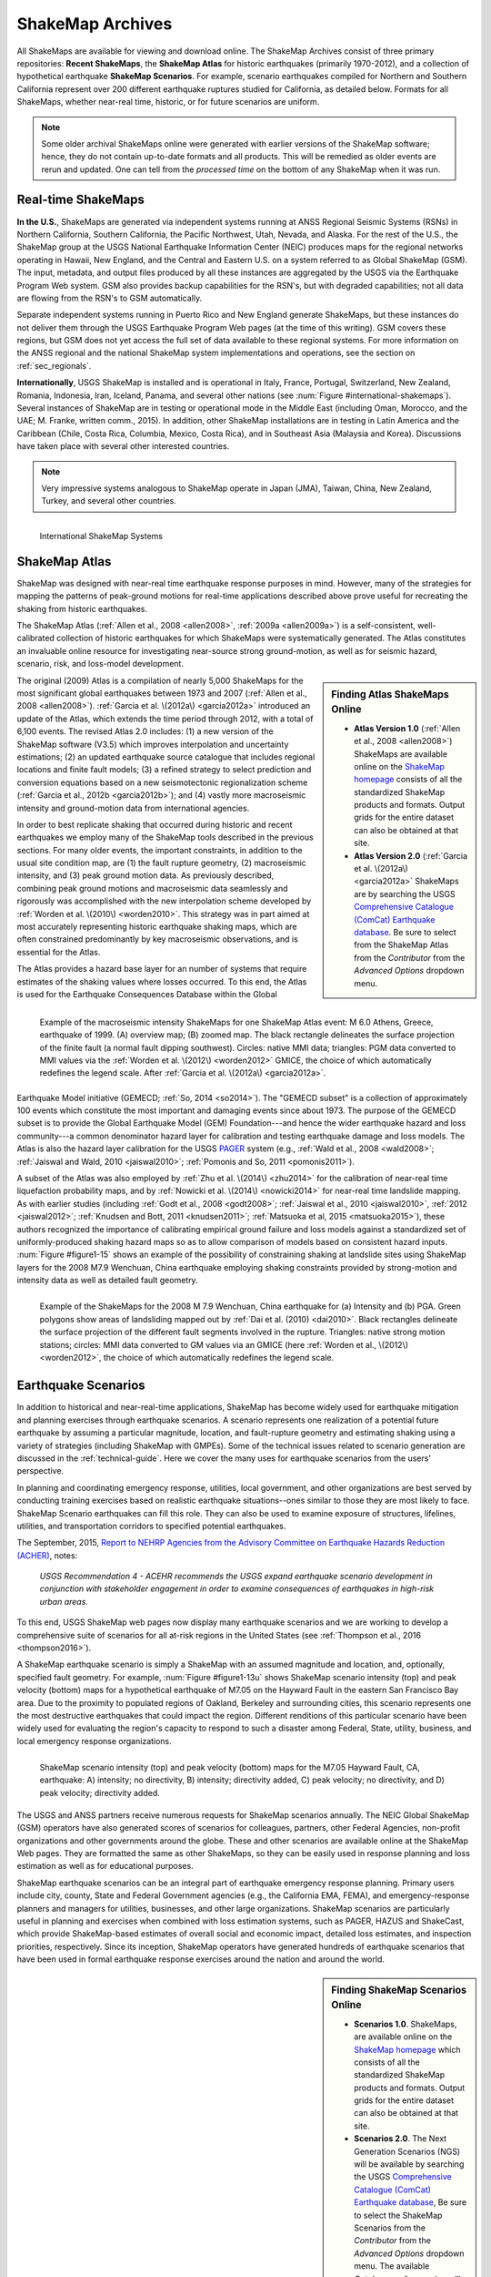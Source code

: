 .. _sec_shakemap-archives:

=================================
ShakeMap Archives
=================================
All ShakeMaps are available for viewing and download online. The ShakeMap
Archives consist of three primary repositories: **Recent ShakeMaps**, the
**ShakeMap Atlas** for historic earthquakes (primarily 1970-2012), and a
collection of hypothetical earthquake **ShakeMap Scenarios**. For example,
scenario earthquakes compiled for Northern and Southern California represent
over 200 different earthquake ruptures studied for California, as detailed
below. Formats for all ShakeMaps, whether near-real time, historic, or for
future scenarios are uniform.

.. note::
   Some older archival ShakeMaps
   online were generated with earlier versions of the ShakeMap
   software; hence, they do not contain up-to-date formats and all
   products. This will be remedied as older events are rerun and
   updated. One can tell from the *processed time* on the bottom of
   any ShakeMap when it was run. 

Real-time ShakeMaps
---------------------------------------------------
**In the U.S.**, ShakeMaps are generated via independent systems running at ANSS
Regional Seismic Systems (RSNs) in Northern California, Southern California, the
Pacific Northwest, Utah, Nevada, and Alaska. For the rest of the U.S., the
ShakeMap group at the USGS National Earthquake Information Center (NEIC)
produces maps for the regional networks operating in Hawaii, New England, and
the Central and Eastern U.S. on a system referred to as Global ShakeMap (GSM).
The input, metadata, and output files produced by all these instances are
aggregated by the USGS via the Earthquake Program Web system. GSM also provides
backup capabilities for the RSN's, but with degraded capabilities; not all data
are flowing from the RSN's to GSM automatically.

Separate independent systems running in Puerto Rico and New England generate
ShakeMaps, but these instances do not deliver them through the USGS Earthquake
Program Web pages (at the time of this writing). GSM covers these regions, but
GSM does not yet access the full set of data available to these regional
systems. For more information on the ANSS regional and the national
ShakeMap system implementations and operations, see the section on :ref:`sec_regionals`.

**Internationally**, USGS ShakeMap is installed and is operational in Italy,
France, Portugal, Switzerland, New Zealand, Romania, Indonesia, Iran, Iceland,
Panama, and several other nations (see :num:`Figure #international-shakemaps`).
Several instances of ShakeMap are in testing
or operational mode in the Middle East (including Oman, Morocco, and the UAE; M.
Franke, written comm., 2015). In addition, other ShakeMap installations are in
testing in Latin America and the Caribbean (Chile, Costa Rica, Columbia, Mexico,
Costa Rica), and in Southeast Asia (Malaysia and Korea). Discussions have taken
place with several other interested countries.

.. note::
   Very impressive systems analogous to ShakeMap operate in
   Japan (JMA), Taiwan, China, New Zealand, Turkey, and several other countries.


.. _international-shakemaps:

.. figure:: _static/International_shakemaps.*
   :width: 650px
   :alt: International ShakeMap Systems
   :align: left

   International ShakeMap Systems



ShakeMap Atlas
---------------------------------------------------
ShakeMap was designed with near-real time earthquake response purposes in mind.
However, many of the strategies for mapping the patterns of peak-ground motions for
real-time applications described above prove useful for recreating the shaking from
historic earthquakes.

The ShakeMap Atlas (:ref:`Allen et al., 2008 <allen2008>`, :ref:`2009a <allen2009a>`) is a self-consistent, well-calibrated
collection of historic earthquakes for which ShakeMaps were systematically generated.
The Atlas constitutes an invaluable online resource for investigating near-source strong
ground-motion, as well as for seismic hazard, scenario, risk, and loss-model
development.

.. sidebar:: **Finding Atlas ShakeMaps Online**

 * **Atlas Version 1.0** (:ref:`Allen et al., 2008 <allen2008>`) ShakeMaps are available online on the
   `ShakeMap homepage <http://earthquake.usgs.gov/earthquakes/shakemap/>`_ consists of all the standardized ShakeMap products and formats. Output grids for the entire dataset can also
   be obtained at that site.
 * **Atlas Version 2.0** (:ref:`Garcia et al. \(2012a\) <garcia2012a>`
   ShakeMaps are by searching the USGS `Comprehensive Catalogue
   (ComCat) Earthquake database <http://earthquake.usgs.gov/earthquakes/search/>`_. Be sure to select from the ShakeMap Atlas from the *Contributor* from
   the *Advanced Options*  dropdown menu.

The original (2009) Atlas is a compilation of nearly 5,000 ShakeMaps for the most
significant global earthquakes between 1973 and 2007 (:ref:`Allen et al., 2008 <allen2008>`).
:ref:`Garcia et al. \(2012a\) <garcia2012a>` introduced an update of the Atlas, which extends the time period through 2012,
with a total of 6,100 events. The revised Atlas 2.0 includes: (1) a new version of the
ShakeMap software (V3.5) which improves interpolation and uncertainty estimations; (2)
an updated earthquake source catalogue that includes regional locations and finite fault
models; (3) a refined strategy to select prediction and conversion equations based on a
new seismotectonic regionalization scheme (:ref:`Garcia et al., 2012b <garcia2012b>`); and (4) vastly more
macroseismic intensity and ground-motion data from international agencies.

In order to best replicate shaking that occurred during historic and recent earthquakes we
employ many of the ShakeMap tools described in the previous sections. For many older
events, the important constraints, in addition to the usual site condition map, are (1) the
fault rupture geometry, (2) macroseismic intensity, and (3) peak ground motion data. As
previously described, combining peak ground motions and macroseismic data seamlessly
and rigorously was accomplished with the new interpolation scheme developed by
:ref:`Worden et al. \(2010\) <worden2010>`. This strategy was in part aimed at most accurately representing
historic earthquake shaking maps, which are often constrained predominantly by key
macroseismic observations, and is essential for the Atlas.

.. _figure1-14:

.. figure:: _static/Figure_1_14.*
   :align: left
   :width: 650px

   Example of the macroseismic intensity ShakeMaps for one ShakeMap Atlas event:
   M 6.0 Athens, Greece, earthquake of 1999. (A) overview map; (B) zoomed map. The black
   rectangle delineates the surface projection of the finite fault (a normal fault dipping southwest).
   Circles: native MMI data; triangles: PGM data converted to MMI values via the :ref:`Worden et al.
   \(2012\) <worden2012>` GMICE, the choice of which automatically redefines the legend scale.
   After :ref:`Garcia et al. \(2012a\) <garcia2012a>`.

The Atlas provides a hazard base layer for an number of systems that require estimates of the shaking values where losses occurred.
To this end, the Atlas is used for the Earthquake Consequences Database within the Global Earthquake
Model initiative (GEMECD; :ref:`So, 2014 <so2014>`).
The "GEMECD subset" is a collection of approximately 100 events which constitute
the most important and damaging
events since about 1973. The purpose of the GEMECD subset is to provide the
Global
Earthquake Model (GEM) Foundation---and hence the wider earthquake hazard and
loss community---a common denominator hazard layer
for calibration and testing earthquake damage and loss models. The Atlas is also
the hazard layer calibration for the USGS
`PAGER <http://earthquake.usgs.gov/research/pager/>`_ system  (e.g., :ref:`Wald et
al., 2008 <wald2008>`; :ref:`Jaiswal and Wald, 2010 <jaiswal2010>`; :ref:`Pomonis and So, 2011
<pomonis2011>`).

A subset of the Atlas was also employed by :ref:`Zhu et al. \(2014\) <zhu2014>`
for the calibration of near-real
time liquefaction probability maps, and by :ref:`Nowicki et al. \(2014\)
<nowicki2014>` for near-real time
landslide mapping. As with earlier studies (including :ref:`Godt et al., 2008
<godt2008>`; :ref:`Jaiswal et al.,
2010 <jaiswal2010>`, :ref:`2012 <jaiswal2012>`; :ref:`Knudsen and Bott, 2011 <knudsen2011>`; :ref:`Matsuoka et al, 2015 <matsuoka2015>`), these authors recognized the
importance of calibrating empirical ground failure and loss models against a
standardized
set of uniformly-produced shaking hazard maps so as to allow comparison of
models
based on consistent hazard inputs. :num:`Figure #figure1-15` shows an example of
the possibility of
constraining shaking at landslide sites using ShakeMap layers for the 2008 M7.9
Wenchuan, China earthquake employing shaking constraints provided by strong-motion
and intensity data as well as detailed fault geometry.

.. _figure1-15:

.. figure:: _static/Figure_1_15.*
   :align: left
   :width: 650px

   Example of the ShakeMaps for the 2008 M 7.9 Wenchuan, China earthquake for (a)
   Intensity and (b) PGA. Green polygons show areas of landsliding mapped out by :ref:`Dai et al.
   (2010) <dai2010>`. Black rectangles delineate the surface projection of the different fault segments involved
   in the rupture. Triangles: native strong motion stations; circles: MMI data converted to GM
   values via an GMICE (here :ref:`Worden et al., \(2012\) <worden2012>`, the choice of which automatically redefines the
   legend scale.

.. _sec_scenarios:

Earthquake Scenarios
-----------------------------------
In addition to historical and near-real-time applications, ShakeMap has become widely
used for earthquake mitigation and planning exercises through earthquake scenarios.
A scenario represents one realization of a potential future earthquake by assuming a
particular magnitude, location, and fault-rupture geometry and estimating shaking using a
variety of strategies (including ShakeMap with GMPEs).
Some of the technical issues related to scenario generation are discussed in the :ref:`technical-guide`.
Here we cover the many uses for earthquake scenarios from the users' perspective.

In planning and coordinating emergency response, utilities, local government, and other
organizations are best served by conducting training exercises based on realistic
earthquake situations--ones similar to those they are most likely to face. ShakeMap
Scenario earthquakes can fill this role. They can also be used to examine
exposure of structures, lifelines, utilities, and transportation corridors to specified
potential earthquakes.

The September, 2015, `Report to NEHRP Agencies from the Advisory Committee on
Earthquake Hazards Reduction (ACHER) <http://nehrp.gov/pdf/2015ACEHRReportFinal.pdf>`_,
notes:

    *USGS Recommendation 4 - ACEHR recommends the USGS expand earthquake scenario
    development in conjunction with stakeholder engagement in order to examine
    consequences of earthquakes in high-risk urban areas.*

To this end, USGS ShakeMap web pages now display many earthquake scenarios and
we are working to develop a comprehensive suite of scenarios for all at-risk
regions in the United States (see :ref:`Thompson et al., 2016
<thompson2016>`). 

..    USGS Recommendation 5 - ACEHR recommends the USGS work with operators of 
  critical infrastructure and lifeline systems to define and integrate
  near real-time earthquake data and other seismic information into
  system monitoring so that operators can quickly assess system
  impacts from earthquake movements
  and take appropriate actions.  This development should be linked
  with the EEW program.

A ShakeMap earthquake scenario is simply a ShakeMap with an assumed magnitude and
location, and, optionally, specified fault geometry. For example, :num:`Figure #figure1-13u` shows
ShakeMap scenario intensity (top) and peak velocity (bottom) maps for a hypothetical
earthquake of M7.05 on the Hayward Fault in the eastern San Francisco Bay area. Due to
the proximity to populated regions of Oakland, Berkeley and surrounding cities, this
scenario represents one the most destructive earthquakes that could impact the region.
Different renditions of this particular scenario have been widely used for evaluating the
region's capacity to respond to such a disaster among Federal, State, utility, business, and
local emergency response organizations.

.. _figure1-13u:

.. figure:: _static/Figure_1_13.*
   :align: left
   :width: 650px

   ShakeMap scenario intensity (top) and peak velocity (bottom) maps for the M7.05
   Hayward Fault, CA, earthquake: A) intensity; no directivity, B) intensity; directivity added, C)
   peak velocity; no directivity, and D) peak velocity; directivity added.

The USGS and ANSS partners receive numerous requests for ShakeMap scenarios
annually. The NEIC Global ShakeMap (GSM) operators have also generated scores
of scenarios for colleagues, partners, other Federal Agencies, non-profit organizations
and other governments around the globe. These and other scenarios are available online
at the ShakeMap Web pages. They are formatted the same as other ShakeMaps, so they
can be easily used in response planning and loss estimation as well as for educational
purposes.

ShakeMap earthquake scenarios can be an integral part of earthquake emergency
response planning.
Primary users include city, county, State and
Federal Government agencies (e.g., the California EMA, FEMA), and
emergency-response planners and managers for utilities, businesses, and other
large organizations.
ShakeMap scenarios are particularly useful in planning and
exercises when combined with loss estimation systems, such as PAGER, HAZUS and
ShakeCast, which provide ShakeMap-based estimates of overall social and economic
impact, detailed loss estimates, and inspection priorities, respectively. Since
its inception, ShakeMap operators have generated hundreds of earthquake
scenarios that have been used in formal earthquake response exercises around the
nation and around the world.

.. sidebar:: **Finding ShakeMap Scenarios Online**

 * **Scenarios 1.0**. ShakeMaps, are available online on the
   `ShakeMap homepage <http://earthquake.usgs.gov/earthquakes/shakemap/>`_ which
   consists of all the standardized ShakeMap products and formats.
   Output  grids for the entire dataset can also be obtained at that site.
 * **Scenarios 2.0**. The Next Generation Scenarios (NGS) will be available by
   searching the USGS `Comprehensive Catalogue
   (ComCat) Earthquake database <http://earthquake.usgs.gov/earthquakes/search/>`_, Be sure
   to select the ShakeMap Scenarios
   from the *Contributor* from the *Advanced Options*  dropdown menu. The
   available *Catalogues* of scenarios will change over time.


Generating Earthquake Scenarios
^^^^^^^^^^^^^^^^^^^^^^^^^^^^^^^^^^^^^^^^^^^^^^
Given a selected event, we have developed tools to make it relatively easy to generate a
ShakeMap earthquake scenario. All that is required is to assume a particular fault or fault
segment will (or did) rupture over a certain length and with a chosen magnitude, and to
generate a file describing the fault geometry and another describing the magnitude and
hypocenter of the ostensible earthquake (see the :ref:`software-guide` for details). ShakeMap
can then estimate the ground shaking at all locations over a chosen area surrounding the
fault and produce a full suite of data products just as if event were a real earthquake.
Ground-motions are usually estimated using GMPEs to compute peak ground-motions on
rock conditions; however, the operator may also supply ground motion estimates from
external programs in the form of GMT grid files. As described in :ref:`amplify_ground_motions`,
ShakeMap corrects the amplitudes based on the local site soil conditions unless
configured otherwise.

At present, ground-motions are estimated using empirical attenuation
relationships (though we can use gridded ground motion estimates from other
sources for those who wish to provide them). We then correct the amplitudes
based on the local site soil (Vs30) conditions as we do in the general ShakeMap
interpolation scheme.  Fault finiteness is included explicitly, basin depth can
be incorporated where appropriate, and source directivity is included via the
relationships developed by :ref:`Rowshandel \(2010\) <rowshandel2010>`.  Depending on the level of
complexity needed for the scenario, event-specific factors, such as variable
slip distribution, could also be incorporated in the amplitude estimates fed to
ShakeMap.

In most cases, we do not consider the direction of rupture nor do we modify the peak
motions by a directivity term. Fault geometries are specified with a fault file that
represents the fault as one or more planar segments. With this approach, the location of
the earthquake epicenter does not have any effect on the resulting ground-motions; only
the location and dimensions of the fault matter. If we were to add directivity to the
calculations, then different choices of epicentral location could result in significantly
different motions for the same magnitude earthquake and fault segment.

Rather, our approach is to generally show the average effect because it is difficult to justify a
particular choice of hypocenter or to show the results for every possible hypocentral
location. Our empirical predictive approach also only gives median peak ground-motion
values so it does not account for all the expected variability in motions, other than the
aforementioned site amplification variations. Actual ground-motions show significant
variability for a given distance, magnitude, and site condition and, hence, the scenario
ground-motions are more uniform than would be expected for a real earthquake.  The true
variations are partially attributable to 2D and 3D wave propagation, path effects (such as
basin edge amplification and focusing), differences in motions among earthquakes of the
same magnitude, and complex site effects are not accounted for with our methodology.
For scenarios in which we wish to explore directivity explicitly, ShakeMap includes a
tool based on :ref:`Rowshandel \(2010\) <rowshandel2010>` as shown in
:num:`Figure #figure1-13u` and described in :ref:`sec_directivity`. We
are also exploring delivery of scenarios with multiple realizations of
spatial variability (see :ref:`future-directions` and :ref:`Verros et al. \(2016\) <verros2016>`.

In terms of generating scenarios with the ShakeMap system, a number of specific
considerations and a number of configuration changes are made for scenario events as
opposed to actual events triggered by the network.  For example, after generating a
scenario for a major but hypothetical event, obviously one does not want to automatically
deliver the files to customers who are expecting real events.  To avoid these sorts of
errors, the Event IDs for all scenarios are tagged with the suffix "_se". Such events are
recognized by the processing and delivery software, which is configured to handle the
scenarios as special cases. Scenarios are also given their own separate space on the web
pages. The scenario earthquake ground-motion maps are identical to those made for real earthquakes—with one exception: ShakeMap scenarios are labeled with the word “SCENARIO” prominently displayed to avoid potential confusion with real earthquake occurrences.

See the :ref:`software-guide` for additional information on generating earthquake scenarios.

.. Scenarios can also be used as a planning tool to identify shortcomings in the existing seismic networks to clarify
   where instrumentation should be focused. [TBS]

.. Scenarios for Testing ShakeMap Operations and Seismic Network Station Coverage
.. ^^^^^^^^^^^^^^^^^^^^^^^^^^^^^^^^^^^^^^^^^^^^^^^^^^^^^^^^^^^^^^^^^^^^^^^^^^^^^^^^^^^^^^^^^^^^
..
.. A very useful benefit of scenario generation is the added familiarity for those responsible
.. for ShakeMap operations.  Through the generation of many large events, a number of the
.. ShakeMap configurations are adjusted and refined, allowing more automated response to
.. real earthquakes. Again, this is one of the fundamental goals in creating scenarios:
.. planning for and being prepared for infrequent, but damaging earthquakes where timely
.. and suitable response is demanded.
..
.. Another use of scenarios is to evaluate a network's resolution under ideal (and less than
.. ideal) circumstances. ShakeMap can compute amplitudes at a given set of stations (which
.. may be a network's current deployment, a subset of the current deployment to test the
.. effect of network dropouts, or a prospective deployment), which we call the "forward"
.. calculation. By running a scenario with a given set of stations, an input file is created.
.. The scenario can then be run again, using this set of stations as input, but removing the
.. finite fault file. The resulting map is what a likely first-pass ShakeMap of the real event
.. would look like. This map can be compared with the one from the full calculation using
.. the finite fault to determine how well the network recovers the ground motion
.. distribution using only the network's stations.
..
.. Figure X shows a comparison of a Southern California scenario and the forward-modeled
.. map using the current SCSN station distribution.

Standardizing Earthquake Scenarios
^^^^^^^^^^^^^^^^^^^^^^^^^^^^^^^^^^^^^^^^^^^^^^^^^^^^^^^
The U.S. Geological Survey has evaluated the probabilistic hazard from active faults in
the United States for the `National Seismic Hazard Mapping Project <http://earthquake.usgs.gov/hazards/>`_.
From these maps it is
possible to prioritize the best scenario earthquakes to be used in planning exercises by
considering the most likely candidate earthquake fault first, followed by the next likely,
and so on. Such an analysis is easily accomplished by hazard disaggregation, in which the
contributions of individual earthquakes to the total seismic hazard, their probability of
occurrence and the severity of the ground-motions, are ranked.  Using the individual
disaggregated components of these hazard maps, a user can select the appropriate
scenarios given their location, regional extent, and specific planning requirements.

ShakeMap operators are in the process (early 2016; see :ref:`Thompson et al., 2016
<thompson2016>`) of developing a full suite of
scenario ShakeMaps from the disaggregated U.S. National Seismic Hazard Map event
catalog produced by :ref:`Petersen et al. \(2014\) <petersen2014>`. By disaggregating these hazard maps, we will
be able to produce scenarios for substantially all of the credible major earthquakes
believed to threaten the United States. It is hoped that these scenarios will satisfy most of
the requests for scenarios that ShakeMap operators typically receive, and the need for ad
hoc scenarios will be minimized. Each regional seismic network will be ultimately
responsible for producing the scenarios for their region using their local ShakeMap
configuration and the fault and magnitude information provided from the hazard maps.
For areas outside of the regional networks, we will use the Global ShakeMap system to
produce the scenarios. International ShakeMap operators may be able to follow a similar
disaggregation of their own seismic hazard maps to generate a suite of scenarios.

After a suite of standardized ShakeMap scenarios is developed for a region or
a State, they can be processed through HAZUS-MH, FEMA's loss and risk estimation software to
develop associated damage estimates and other loss information products.
Both Utah and Washington State officials have worked with USGS, FEMA,
and other collaborators to produce online collections for scenario exercises and mitigation efforts,
shown in :num:`Figure #shakemap-hazus-utah` and :num:`Figure #shakemap-hazus-washington`, respectively. 

.. _shakemap-hazus-utah:

.. figure:: _static/ShakeMap-HAZUS.Utah.*
   :width: 650px
   :alt: Utah State Scenario Collection.
   :align: left

   State of Utah using ShakeMap-based earthquake scenario collection. More details can be found online
   at the `FEMA <https://www.fema.gov/media-library/assets/documents/16125>`_
   and `ShakeOut.org <http://www.shakeout.org/utah/scenarios/>`_ Web sites.

.. _shakemap-hazus-washington:

.. figure:: _static/ShakeMap-HAZUS.Washington.*
   :width: 650px
   :alt: State of Washington Scenario Collection.
   :align: left

   Washington State ShakeMap-based earthquake scenario collection. More details can be found online
   at the `Washington State (DNR) <https://fortress.wa.gov/dnr/seismicscenarios/>`_ Web site.

.. _shakemap-hazus-railways:

.. figure:: _static/ShakeMap-Washington.railways.*
   :width: 650px
   :alt: Washington Scenario with Railway impact.
   :align: left

   Washington State ShakeMap-based earthquake scenario collection.
   The selected layer (left) shows railways. Washington State
   ShakeMap-based earthquake scenario collection. 

:num:`Figure #shakemap-hazus-railways` provides an example Washington
State ShakeMap-based magnitude 9.0 Cascadia earthquake scenario.
More details can be found online at the
`Washington State (DNR) <https://fortress.wa.gov/dnr/seismicscenarios/>`_ Web site.

  
.. EERI 
.. Scenarios for Evaluating Earthquake Early Warning Timing
.. ^^^^^^^^^^^^^^^^^^^^^^^^^^^^^^^^^^^^^^^^^^^^^^^^^^^^^^^^^^^^^^^^^^^^^^^^^^^^^^^^^^^^^^^^^^^^
.. :ref:`Allen et al. \(2006\) <allen2006>` makes clever use of a
.. suite of scenarios for the San Francisco Bay Area
.. developed by the Northern California ShakeMap operators. The ShakeMap scenarios
.. constitute those given significant likelihoods of occurrence over the next 30 years by the
.. Working Group on California Earthquake Probabilities (:ref:`WGCEP, 2003 <wgcep2003>`). Allen used the
.. ShakeMap shaking intensities, the rupture likelihoods and the potential warning times for
.. each event to determine the probability of receiving a range of warning times at particular
.. sites within the Bay area for specific thresholds of intensities.

.. Allen's conclusion based on these statistics were that an Earthquake Early Warning
.. system could provide warning to at least some of the affected population in a damaging
.. earthquake. This strategy could be applied in other regions where Earthquake Early
.. Warning systems are being contemplated given a suite of ShakeMap scenarios and their
.. likelihoods.
